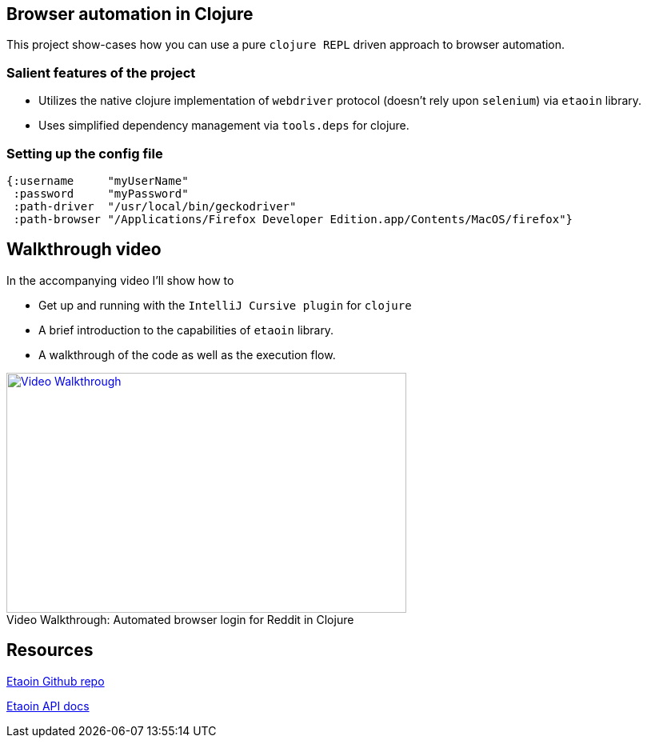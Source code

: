 == Browser automation in Clojure

This project show-cases how you can use a pure `clojure REPL` driven approach to browser automation.

=== Salient features of the project

- Utilizes the native clojure implementation of `webdriver` protocol (doesn't rely upon `selenium`) via `etaoin` library.
- Uses simplified dependency management via `tools.deps` for clojure.

=== Setting up the config file

[source,clojure]
----
{:username     "myUserName"
 :password     "myPassword"
 :path-driver  "/usr/local/bin/geckodriver"
 :path-browser "/Applications/Firefox Developer Edition.app/Contents/MacOS/firefox"}
----

== Walkthrough video

In the accompanying video I'll show how to

- Get up and running with the `IntelliJ Cursive plugin` for `clojure`
- A brief introduction to the capabilities of `etaoin` library.
- A walkthrough of the code as well as the execution flow.


.Automated browser login for Reddit in Clojure
[#youtube-walkthrough]
[caption="Video Walkthrough: ",link=https://youtu.be/jUdS4tXFBXE]
image::video_screenshot.png[Video Walkthrough,500,300]

== Resources

https://github.com/igrishaev/etaoin[Etaoin Github repo]

http://etaoin.grishaev.me/etaoin.api.html[Etaoin API docs]
